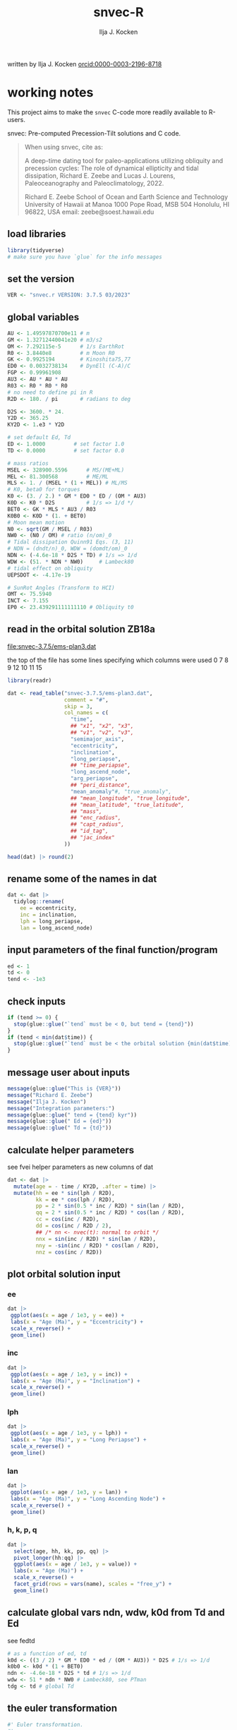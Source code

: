 #+TITLE: snvec-R
#+AUTHOR: Ilja J. Kocken
#+EMAIL: ikocken@hawaii.edu
written by Ilja J. Kocken [[https://orcid.org/0000-0003-2196-8718][orcid:0000-0003-2196-8718]]

#+PROPERTY: header-args:R  :session *R:snvec-R* :exports both :results output :eval no-export

* working notes
:PROPERTIES:
:CREATED:  [2023-03-23 Thu 11:46]
:END:
This project aims to make the =snvec= C-code more readily available to R-users.

snvec: Pre-computed Precession-Tilt solutions and C code.

#+begin_quote
When using snvec, cite as:

A deep-time dating tool for paleo-applications utilizing obliquity
and precession cycles: The role of dynamical ellipticity and tidal
dissipation, Richard E. Zeebe and Lucas J. Lourens, Paleoceanography
and Paleoclimatology, 2022.

Richard E. Zeebe
School of Ocean and Earth
Science and Technology
University of Hawaii at Manoa
1000 Pope Road, MSB 504
Honolulu, HI 96822, USA
email: zeebe@soest.hawaii.edu
#+end_quote

** load libraries
:PROPERTIES:
:CREATED:  [2023-03-30 Thu 09:14]
:END:
#+begin_src R
  library(tidyverse)
  # make sure you have `glue` for the info messages
#+end_src

** set the version
:PROPERTIES:
:CREATED:  [2023-03-28 Tue 13:32]
:END:
#+begin_src R
 VER <- "snvec.r VERSION: 3.7.5 03/2023"
#+end_src

#+RESULTS:

** global variables
#+begin_src R
  AU <- 1.49597870700e11 # m
  GM <- 1.32712440041e20 # m3/s2
  OM <- 7.292115e-5      # 1/s EarthRot
  R0 <- 3.8440e8         # m Moon R0
  GK <- 0.9925194        # Kinoshita75,77
  ED0 <- 0.0032738134    # DynEll (C-A)/C
  FGP <- 0.99961908
  AU3 <- AU * AU * AU
  R03 <- R0 * R0 * R0
  # no need to define pi in R
  R2D <- 180. / pi       # radians to deg

  D2S <- 3600. * 24.
  Y2D <- 365.25
  KY2D <- 1.e3 * Y2D

  # set default Ed, Td
  ED <- 1.0000         # set factor 1.0
  TD <- 0.0000         # set factor 0.0

  # mass ratios
  MSEL <- 328900.5596      # MS/(ME+ML)
  MEL <- 81.300568         # ME/ML
  MLS <- 1. / (MSEL * (1 + MEL)) # ML/MS
  # K0, beta0 for torques
  K0 <- (3. / 2.) * GM * ED0 * ED / (OM * AU3)
  K0D <- K0 * D2S          # 1/s => 1/d */
  BET0 <- GK * MLS * AU3 / R03
  K0B0 <- K0D * (1. + BET0)
  # Moon mean motion
  N0 <- sqrt(GM / MSEL / R03)
  NW0 <- (N0 / OM) # ratio (n/om)_0
  # Tidal dissipation Quinn91 Eqs. (3, 11)
  # NDN = (dndt/n)_0, WDW = (domdt/om)_0
  NDN <- (-4.6e-18 * D2S * TD) # 1/s => 1/d
  WDW <- (51. * NDN * NW0)     # Lambeck80
  # tidal effect on obliquity
  UEPSDOT <- -4.17e-19

  # SunRot Angles (Transform to HCI)
  OMT <- 75.5940
  INCT <- 7.155
  EP0 <- 23.439291111111110 # Obliquity t0
#+end_src

#+RESULTS:

** read in the orbital solution ZB18a
:PROPERTIES:
:CREATED:  [2023-03-23 Thu 11:46]
:END:
[[file:snvec-3.7.5/ems-plan3.dat]]

the top of the file has some lines specifying which columns were used
0  7  8  9  12 10 11 15

#+begin_src R :results value :colnames yes
  library(readr)

  dat <- read_table("snvec-3.7.5/ems-plan3.dat",
                    comment = "#",
                    skip = 3,
                    col_names = c(
                      "time",
                      ## "x1", "x2", "x3",
                      ## "v1", "v2", "v3",
                      "semimajor_axis",
                      "eccentricity",
                      "inclination",
                      "long_periapse",
                      ## "time_periapse",
                      "long_ascend_node",
                      "arg_periapse",
                      ## "peri_distance",
                      "mean_anomaly"#, "true_anomaly",
                      ## "mean_longitude", "true_longitude",
                      ## "mean_latitude", "true_latitude",
                      ## "mass",
                      ## "enc_radius",
                      ## "capt_radius",
                      ## "id_tag",
                      ## "jac_index"
                    ))

  head(dat) |> round(2)
#+end_src

#+RESULTS:
|    time | semimajor_axis | eccentricity | inclination | long_periapse | long_ascend_node | arg_periapse | mean_anomaly |
|---------+----------------+--------------+-------------+---------------+------------------+--------------+--------------|
|       0 |              1 |         0.02 |        7.15 |         27.32 |              180 |      -152.68 |        -2.45 |
| -146100 |              1 |         0.02 |        7.15 |         26.12 |          -179.59 |      -154.29 |         1.27 |
| -292200 |              1 |         0.02 |        7.14 |         24.69 |          -179.17 |      -156.14 |         5.22 |
| -438300 |              1 |         0.02 |        7.12 |         23.67 |          -178.75 |      -157.58 |         8.75 |
| -584400 |              1 |         0.02 |        7.11 |         22.12 |          -178.34 |      -159.54 |         12.8 |
| -730500 |              1 |         0.02 |         7.1 |            21 |          -177.92 |      -161.08 |        16.45 |

** rename some of the names in dat
:PROPERTIES:
:CREATED:  [2023-03-24 Fri 14:14]
:END:
#+begin_src R
  dat <- dat |>
    tidylog::rename(
      ee = eccentricity,
      inc = inclination,
      lph = long_periapse,
      lan = long_ascend_node)
#+end_src

#+RESULTS:
: rename: renamed 4 variables (ee, inc, lph, lan)

** input parameters of the final function/program
#+begin_src R
  ed <- 1
  td <- 0
  tend <- -1e3
#+end_src

#+RESULTS:

** check inputs
:PROPERTIES:
:CREATED:  [2023-03-29 Wed 11:56]
:END:
#+begin_src R
  if (tend >= 0) {
    stop(glue::glue("`tend` must be < 0, but tend = {tend}"))
  }
  if (tend < min(dat$time)) {
    stop(glue::glue("`tend` must be < the orbital solution {min(dat$time)} but tend = {tend}."))
  }
#+end_src

#+RESULTS:

** message user about inputs
:PROPERTIES:
:CREATED:  [2023-03-28 Tue 13:31]
:END:
#+begin_src R
  message(glue::glue("This is {VER}"))
  message("Richard E. Zeebe")
  message("Ilja J. Kocken")
  message("Integration parameters:")
  message(glue::glue(" tend = {tend} kyr"))
  message(glue::glue(" Ed = {ed}"))
  message(glue::glue(" Td = {td}"))
#+end_src

#+RESULTS:
: This is snvec.r VERSION: 3.7.5 03/2023
: Richard E. Zeebe
: Ilja J. Kocken
: Integration parameters:
:  tend = -1000 kyr
:  Ed = 1
:  Td = 0

** calculate helper parameters
see fvei
helper parameters as new columns of dat
#+begin_src R
  dat <- dat |>
    mutate(age = - time / KY2D, .after = time) |>
    mutate(hh = ee * sin(lph / R2D),
           kk = ee * cos(lph / R2D),
           pp = 2 * sin(0.5 * inc / R2D) * sin(lan / R2D),
           qq = 2 * sin(0.5 * inc / R2D) * cos(lan / R2D),
           cc = cos(inc / R2D),
           dd = cos(inc / R2D / 2),
           ## /* nn <- nvec(t): normal to orbit */
           nnx = sin(inc / R2D) * sin(lan / R2D),
           nny = -sin(inc / R2D) * cos(lan / R2D),
           nnz = cos(inc / R2D))
#+end_src

#+RESULTS:

** plot orbital solution input
:PROPERTIES:
:CREATED:  [2023-03-29 Wed 14:20]
:END:
*** ee
#+begin_src R :results output graphics file :file input_ee.png :width 700
  dat |>
   ggplot(aes(x = age / 1e3, y = ee)) +
   labs(x = "Age (Ma)", y = "Eccentricity") +
   scale_x_reverse() +
   geom_line()
#+end_src

#+RESULTS:
[[file:input_ee.png]]

*** inc
#+begin_src R :results output graphics file :file input_inc.png :width 700
  dat |>
   ggplot(aes(x = age / 1e3, y = inc)) +
   labs(x = "Age (Ma)", y = "Inclination") +
   scale_x_reverse() +
   geom_line()
#+end_src

#+RESULTS:
[[file:input_inc.png]]

*** lph
#+begin_src R :results output graphics file :file input_lph.png :width 700
  dat |>
   ggplot(aes(x = age / 1e3, y = lph)) +
   labs(x = "Age (Ma)", y = "Long Periapse") +
   scale_x_reverse() +
   geom_line()
#+end_src

#+RESULTS:
[[file:input_lph.png]]

*** lan
#+begin_src R :results output graphics file :file input_lan.png :width 700
  dat |>
   ggplot(aes(x = age / 1e3, y = lan)) +
   labs(x = "Age (Ma)", y = "Long Ascending Node") +
   scale_x_reverse() +
   geom_line()
#+end_src

#+RESULTS:
[[file:input_lan.png]]

*** h, k, p, q
#+begin_src R :results output graphics file :file input_hkpq.png :width 700
  dat |>
    select(age, hh, kk, pp, qq) |>
    pivot_longer(hh:qq) |>
    ggplot(aes(x = age / 1e3, y = value)) +
    labs(x = "Age (Ma)") +
    scale_x_reverse() +
    facet_grid(rows = vars(name), scales = "free_y") +
    geom_line()
#+end_src

#+RESULTS:
[[file:input_hkpq.png]]

** calculate global vars ndn, wdw, k0d from Td and Ed
:PROPERTIES:
:CREATED:  [2023-03-24 Fri 14:40]
:END:
see fedtd
#+begin_src R
  # as a function of ed, td
  k0d <- ((3 / 2) * GM * ED0 * ed / (OM * AU3)) * D2S # 1/s => 1/d
  k0b0 <- k0d * (1 + BET0)
  ndn <- -4.6e-18 * D2S * td # 1/s => 1/d
  wdw <- 51 * ndn * NW0 # Lambeck80, see PTman
  tdg <- td # global Td
#+end_src

#+RESULTS:

** the euler transformation
:PROPERTIES:
:CREATED:  [2023-03-24 Fri 15:14]
:END:

#+begin_src R
  #' Euler transformation.
  #'
  #' s* = A * s, where spin vector s is in invariable plane and s* in instant
  #' orbit plane. inv = 1 gives inverse transformation (A^-1 = A' =
  #' transpose(A)).
  #' @param s The vector to be transformed.
  #' @param inc  The inclination.
  #' @param lan  The Long Ascending Node
  #' @param inv  Invert the output.
  euler <- function(s, inc, lan, inv = FALSE) {
    a <- matrix(c(cos(lan), sin(lan), 0,
                  -cos(inc) * sin(lan), cos(inc) * cos(lan), sin(inc),
                  sin(inc) * sin(lan), -sin(inc) * cos(lan), cos(inc)),
                nrow = 3)
    if (inv) a <- t(a)
    a %*% s
  }
#+end_src

#+RESULTS:

** initial values for the spin vector s
:PROPERTIES:
:CREATED:  [2023-03-24 Fri 14:04]
:END:
finits

use finits to get initial conditions in transformed ECLIPJ2000

#+begin_src R
  omt <- OMT / R2D
  inct <- INCT / R2D
  ep0 <- EP0 / R2D
  cs <- cos(ep0)

  # first row of nn -> needs to be a vector
  # orbit normal at t=0
  ninit <- with(dat |> slice(1), c(nnx, nny, nnz))  # IJK, named n in C-code

  # transform n => n'
  np <- euler(ninit, inct, omt, TRUE)

  # solve quadratic equation for s0'y
  a <- np[2] * np[2] + np[3]*np[3]
  b <- -2 * cs * np[2]
  c <- cs*cs - np[3] * np[3]

  s0p <- c(NA, NA, NA)
  s0p[2] <- (-b + sqrt(b*b-4*a*c))/(2*a)
  s0p[3] <- sqrt(1-s0p[2]*s0p[2])
  s0p[1] <- 0
  as.matrix(s0p)

  # transform s0' to s0
  s0 <- euler(s0p, inct, omt, 0)
#+end_src

#+RESULTS:
:           [,1]
: [1,] 0.0000000
: [2,] 0.5208739
: [3,] 0.8536336

** set the deSolve state
#+begin_src R
  state <- c(sx = s0[1],
             sy = s0[2],
             sz = s0[3])
#+end_src

#+RESULTS:

** define deSolve parameters
#+begin_src R
  parameters <- c(
    ed = ed,
    td = td,
    k0d = k0d,
    wdw = wdw,
    ndn = ndn)
#+end_src

#+RESULTS:

** our inputs change as a function of time, so we need a function to describe them
:PROPERTIES:
:CREATED:  [2023-03-29 Wed 09:06]
:END:
richard does this with qinterp
http://desolve.r-forge.r-project.org/ has an article on time-varying inputs
we use approxfun to generate a function that approximates =col= for timestep t.

#+begin_src R
  qinterp <- function(dat, col = ee) {
    dat |>
     select(time, {{col}}) |>
     approxfun(rule = 2)
  }
#+end_src

#+RESULTS:

**** double-check that the interpolation is working
#+begin_src R :eval never
  input <- dat |>
    select(time, ee) |>
    approxfun(rule = 2)

  # this creates a function that we can call from within the other function
  # e.g.
  input(1.42 * KY2D)
#+end_src

#+RESULTS:
: [1] 0.01670545

> I created the function

#+begin_src R :results output graphics file :file qinterp_test.png
  dat |>
    slice(1:3) |>
    ggplot(aes(x = time, y = lph)) +
    geom_line() +
    geom_point() +
    annotate("point", x = -.45 * KY2D, y = qinterp(dat, lph)(-.45 * KY2D), col = "red")
#+end_src

#+RESULTS:
[[file:qinterp_test.png]]

** the differential equations
:PROPERTIES:
:CREATED:  [2023-03-24 Fri 11:56]
:END:
see [[derivs]]

#+begin_src R
  # derivatives. RHS of DEQs for spin vector s = y
  eqns <- function(t, state, parameters) {
    with(as.list(c(state, parameters)), {

      # K0, beta0 changing with Td, Ed
      kb <- k0d * (1 + 1 * wdw * t) * (1 + BET0 * (1 + 2 * ndn * t))

      # set time index of solution
      dts <- diff(dat$time)[1]
      ## t <- dat$time[5] # e.g.
      m <- min(round(abs(t / dts) + 1), nrow(dat))

      # for interpolation we can use t directly
      ## if (qinterp) {
      # we call on global dat for now
      qqi <- qinterp(dat, qq)(t)
      ppi <- qinterp(dat, pp)(t)
      cci <- qinterp(dat, cc)(t)
      ddi <- qinterp(dat, dd)(t)
      ## }

      # 1/(1-e^2)^3/2 term
      ff <- (1 - dat$hh[m] * dat$hh[m] - dat$kk[m] * dat$kk[m])
      # shouldn't I also interpolate hh and kk?
      ff <- 1 / sqrt(ff*ff*ff)
      kb <- k0d * (1 + 1 * wdw * t) * (ff + BET0 * (1 + 2 * ndn * t))

      fac <- FGP * kb * (ddi * (ppi * sx - qqi * sy) + cci * sz)

      dX <-  fac * ( cci * sy + ddi * qqi * sz)
      dY <-  fac * (-cci * sx + ddi * ppi * sz)
      dZ <- -fac * ( qqi * sx + ppi * sy) * ddi

      # EPSDOT
      ## dotab = s[1]*nn[1][m]+s[2]*nn[2][m]+s[3]*nn[3][m];
      ## tmp = tdg*EPSDOT*D2S/sqrt(1.-dotab*dotab);
      ## yp[1] += tmp*(nn[1][m] - dotab*s[1]);
      ## yp[2] += tmp*(nn[2][m] - dotab*s[2]);
      ## yp[3] += tmp*(nn[3][m] - dotab*s[3]);

      list(c(dX, dY, dZ))
    }) # end 'with(as.list( ...
  }
#+end_src

#+RESULTS:

** NEXT timesteps to report
:PROPERTIES:
:CREATED:  [2023-03-24 Fri 14:08]
:END:

#+begin_src R
  ## EPSLVR <- 1.e-7 # accuracy 1e-7 2.2e-7/8.5e-7 La
  times <- seq(tend * KY2D, 0, by = 1 * KY2D)
#+end_src

#+RESULTS:

** solve the system of ODEs
:PROPERTIES:
:CREATED:  [2023-03-24 Fri 14:11]
:END:

odeint(y0,NEQ,t0,tfin,EPSLVR,h1,hmin,&nok,&nbad,derivs,stiff);

#+begin_src R
  library(deSolve)
  print(system.time(
    out <- ode(y = state,
               times = times,
               func = eqns,
               parms = parameters,
               method = "rk4")
  ))
#+end_src

#+RESULTS:
: user  system elapsed
: 351.876  12.550 366.878

*** plot the output
clean it up because I cannot deal with base graphics right now

#+begin_src R :results output graphics file :output graphics file :file 2023-03-29_output.png :width 700
  library(tidyverse)

  out |>
   as_tibble() |>
   pivot_longer(cols=c(sx, sy, sz)) |>
   ggplot(aes(x = time, y = value, colour = name)) +
   geom_line()
#+end_src

#+RESULTS:
[[file:2023-03-29_output.png]]

** print the final values for s
:LOGBOOK:
- State "SOME"       from              [2023-03-29 Wed 12:03]
:END:
#+begin_src R
  message(glue::glue("Final values for s:\n {paste(out[nrow(out), 2], out[nrow(out), 3], out[nrow(out), 4])}"))
#+end_src

#+RESULTS:
: Final values for s:
: 0.332791684826841 0.383763337618294 0.861097029093646

** unwrap function
:LOGBOOK:
- State "SOME"       from              [2023-03-24 Fri 14:38]
:END:
I used some help by chatgpt for the next few functions to explain the c-code

[[file:~/Downloads/snvec-3.7.5/snvec-3.7.5.c::=== unwrap()][unwrap()]]
#+begin_src R
  #' unwrap angle.
  #'
  #' unwrap angle. maps jumps greater than pi to their 2pi complement.
  unwrap <- function(y) {
    stopifnot(length(y) > 1L)

    dy <- diff(y) / R2D

    cor <- cumsum(ifelse(dy > pi, -2 * pi,
                  ifelse(dy < -pi, 2 * pi, 0)))
    yu <- y[-1] + cor * R2D
    return(c(y[1], yu))
  }
#+end_src

#+RESULTS:

** unwrap
:PROPERTIES:
:CREATED:  [2023-03-29 Wed 12:03]
:END:
unwrap lph, lan

#+begin_src R
  dat <- dat |>
    mutate(lphu = unwrap(lph),
           lanu = unwrap(lan))
#+end_src

#+RESULTS:

lphu <- unwrap(lph, ls)

** interpolate the orbital solution
:PROPERTIES:
:CREATED:  [2023-03-29 Wed 12:04]
:END:
#+begin_src R
  out <- out |>
    as_tibble() |>
    mutate(
      ## m = min(round(abs(time / )))
      ## dx = diff(time),
      nnx = qinterp(dat, nnx)(time),
      nny = qinterp(dat, nny)(time),
      nnz = qinterp(dat, nnz)(time),
      eei = qinterp(dat, ee)(time),
      inci = qinterp(dat, inc)(time),
      lphi = qinterp(dat, lphu)(time),
      lani = qinterp(dat, lanu)(time)
    )
#+end_src

#+RESULTS:

** calculate obliquity
:PROPERTIES:
:CREATED:  [2023-03-29 Wed 12:12]
:END:
#+begin_src R
  out <- out |>
    # for each row, extract sx, sy, sz, and nnx, nny, nnz as vectors
    rowwise() |>
    mutate(u = list(as.vector(c(sx, sy, sz))),
           nni = list(as.vector(c(nnx, nny, nnz)))) |>
    # and calculate the dotproduct
    mutate(tmp = pracma::dot(u, nni),
           epl = acos(tmp))
#+end_src

#+RESULTS:

** calculate precession and climatic precession
:PROPERTIES:
:CREATED:  [2023-03-29 Wed 12:14]
:END:
#+begin_src R
  out <- out |>
    # coords: fixed HCI => moving orbit plane
    mutate(up = list(euler(u, inci / R2D, lani / R2D,0)),
           # coords: relative to phi(t=0)=0 at J2000
           up = list(euler(up, 0, -(lani + OMT) / R2D - pi / 2, 0)),
           phi = atan2(up[2], up[1]),
           cp = eei * sin((lphi + OMT) / R2D - phi))
#+end_src

#+RESULTS:

** message user about final values
:PROPERTIES:
:CREATED:  [2023-03-29 Wed 12:18]
:END:
#+begin_src R
  message(glue::glue("Final values obliquity, precession (rad): \n {paste(out[nrow(out), 'epl'], out[nrow(out), 'phi'])}"))
#+end_src

#+RESULTS:
: Final values obliquity, precession (rad):
: 0.445973680953389 -2.20220595876195

** plot final values
:PROPERTIES:
:CREATED:  [2023-03-29 Wed 14:14]
:END:
#+begin_src R :results output graphics file :file final_epl.png :width 700
  out |>
   mutate(age = -time/KY2D) |>
   ggplot(aes(x = age, y = epl)) +
   geom_line() +
   geom_point() +
   scale_x_reverse()
#+end_src
*** epl
#+begin_src R :results output graphics file :file final_epl.png :width 700
  out |>
   mutate(age = -time/KY2D) |>
   ggplot(aes(x = age, y = epl)) +
   geom_line() +
   geom_point() +
   scale_x_reverse()
#+end_src

#+RESULTS:
[[file:final_epl.png]]

*** phi
#+begin_src R :results output graphics file :file final_phi.png :width 700
  out |>
   mutate(age = -time/KY2D) |>
   ggplot(aes(x = age, y = phi)) +
   geom_hline(yintercept = c(-pi, pi), col = "red") +
   geom_line() +
   geom_point() +
   scale_x_reverse()
#+end_src

#+RESULTS:
[[file:final_phi.png]]

** write output files
:PROPERTIES:
:CREATED:  [2023-03-29 Wed 12:22]
:END:
:LOGBOOK:
- State "SOME"       from              [2023-03-29 Wed 12:23]
:END:
for now write the rds output
#+begin_src R
  write_rds(out, "out/2023-03-29_out.rds")
#+end_src

#+RESULTS:

#+begin_src R
  out <- read_rds("out/2023-03-29_out.rds")
#+end_src

#+RESULTS:

* snvec.c
:PROPERTIES:
:CREATED:  [2023-03-23 Thu 11:46]
:END:
[[file:snvec-3.7.5/snvec-3.7.5.c]]

*** define global variables
once we turn this into a package, best to define them using a function
#+begin_src R
  ## def_globals <- function()
#+end_src

for now do it the simple way

#+RESULTS:

*** quick interpolation
:LOGBOOK:
- State "SOME"       from              [2023-03-24 Fri 14:38]
:END:
[[file:~/Downloads/snvec-3.7.5/snvec-3.7.5.c::=== qinterp()][qinterp()]]
not sure if needed, could just use R's interp?
#+begin_src R
  qinterp <- function(y, ds, dx, m) {
    yi <- y[m]
    dy <- 0.
    dsa <- abs(ds)
    dxa <- abs(x)
    mm <- 1L

    if (dxa > DBL_EPSILON) {
      mm <- m -
    }
  }
#+end_src

linear interpolation using approx
#+begin_src R
  x = c(41, 45, seq(48, 50, length.out = 8))
  y = rnorm(length(x), 0, 1)
  z = approx(x = x, y = y, xout = 41:50)$y

  plot(x, y, type = "o")
  points(41:50, z, col = "red", pch = 3)
#+end_src

#+RESULTS:
: [1m[33mError[39m in `tibble()`:[22m
: [1m[22m[33m![39m Tibble columns must have compatible sizes.
: [36m•[39m Size 10: Existing data.
: [36m•[39m Size 50: Column `z`.
: [36mℹ[39m Only values of size one are recycled.
: [90mRun `rlang::last_trace()` to see where the error occurred.[39m

#+begin_src R
    qinterp <- function(x) {
    approx(x = x, y = y, xout = )
  }
#+end_src
*** NEXT unwrap
:LOGBOOK:
- State "SOME"       from              [2023-03-24 Fri 14:38]
:END:
I used some help by chatgpt for the next few functions to explain the c-code

[[file:~/Downloads/snvec-3.7.5/snvec-3.7.5.c::=== unwrap()][unwrap()]]
#+begin_src R
  #' unwrap angle.
  #'
  #' unwrap angle. maps jumps greater than pi to their 2pi complement.
  unwrap <- function(y) {
    stopifnot(length(y) > 1L)

    dy <- diff(y) / R2D

    cor <- cumsum(ifelse(dy > pi, -2 * pi,
                  ifelse(dy < -pi, 2 * pi, 0)))
    yu <- y[-1] + cor * R2D
    return(c(y[1], yu))
  }
#+end_src

*** NEXT euler
:LOGBOOK:
- State "SOME"       from              [2023-03-24 Fri 14:39]
:END:
[[file:~/Downloads/snvec-3.7.5/snvec-3.7.5.c::=== euler()][euler()]]

#+RESULTS:

*** fvei
[[file:~/Downloads/snvec-3.7.5/snvec-3.7.5.c::=== fvei()][fvei()]]
calculates global h,k,p,q etc. from ecc,inc etc.

#+begin_src R
  #' fvei
  #'
  #' calculates global h,k,p,q etc. from ecc,inc etc.
  fvei <- function(ee, inc, lph, lan, ls) {
    hh <- ee * sin(lph / R2D)
    kk <- ee * cos(lph / R2D)
    pp <- 2. * sin(0.5 * inc / R2D) * sin(lan / R2D)
    qq <- 2. * sin(0.5 * inc / R2D) * cos(lan / R2D)
    cc <- cos(inc / R2D)
    dd <- cos(inc / R2D/2.)
    ## /* nn <- nvec(t): normal to orbit */
    nn[1] <-  sin(inc / R2D) * sin(lan / R2D)
    nn[2] <- -sin(inc / R2D) * cos(lan / R2D)
    nn[3] <-  cos(inc / R2D)
  }
#+end_src

for now put these values in a simple script below
*** finargs
[[file:~/Downloads/snvec-3.7.5/snvec-3.7.5.c::=== finargs()][finargs()]]
 parse input arguments. arg list:
 [1] tend
 [2] Ed
 [3] Td
 [4] dir  OrbitSoln
 [5] file OrbitSoln

*** fedtd
[[file:~/Downloads/snvec-3.7.5/snvec-3.7.5.c::=== fedtd() ][fedtd()]]
calculates global vars ndn,wdw,k0d from Td,Ed

#+begin_src R
  # as a function of ed, td
  k0d <- ((3./2.)*GM*ED0*ed/(OM*AU3))*D2S # 1/s => 1/d
  k0b0 <- k0d*(1.+BET0)
  ndn <- -4.6e-18*D2S*td # 1/s => 1/d
  wdw <- 51.*ndn*NW0 # Lambeck80, see PTman
  tdg <- td # global Td
#+end_src

#+RESULTS:
: Error: object 'ed' not found
: Error: object 'k0d' not found
: Error: object 'td' not found
: Error: object 'ndn' not found
: Error: object 'td' not found

*** finits
[[file:~/Downloads/snvec-3.7.5/snvec-3.7.5.c::=== finits() ][finits()]]
init spin vector, transform to HCI
s,n in HCI. s',n' in ECLIPJ2000

calculates np
s0p
via euler transform

*** derivs
[[file:~/Downloads/snvec-3.7.5/snvec-3.7.5.c::=== derivs()][derivs()]]

derivatives. RHS of DEQs for spin vector s = y

uses quinterp
#+begin_src R
  derivs <- function(t, y, yp) {
    kb <- ...
    ...
  }
#+end_src

yp[1]
yp[2]
yp[3] are the differential equations

qq pp = g-modes and s-modes, direct
cp derivs of h and k,
h and k from g-modes, calculate from ecc and long perihelion

these are prepped in fvei
*** NEXT driver
this is the one we want to study that does all the steps!

[[file:~/Downloads/snvec-3.7.5/snvec-3.7.5.c::=== driver()][driver()]]
driver routine solving DEQs for spin vector s = y.

this calls =odeint=

odeint(y0,NEQ,t0,tfin,EPSLVR,h1,hmin,&nok,&nbad,derivs,stiff);

where y0 = a vector of size 3 (simple matrix)
NEQ = 3
t0 = 0.0
tfin = tfink * KY2D # days negative
  tfink =  tend = TEND = -1e3 (see finargs)
EPSLVR = 1e-7 global solver control
h1 = 0.1*dxsav
  dxsav = (tfin - t0)/kmax
  kmax = floor(1000.*2.656*sckx)
  sckx = fabs(tfink/1e3)
hmin = 0.0
&nok = ??
&nbad = ??
derivs = function(t, *y, *yp)
stiff = ??

*** odeint
[[file:snvec-3.7.5/fun/solver.c]]
Runge-Kutta driver. calls derivs and SOLVER.
Runge-Kutta driver with adaptive stepsize control. Integrate starting
values ystart[1..nvar] from x1 to x2 with accuracy eps, storing
intermediate results in global variables. h1 should be set as a
guessed first stepsize, hmin as the minimum allowed stepsize (can be
zero). On output nok and nbad are the number of good and bad (but retried
and fixed) steps taken, and ystart is replaced by values at the end of
the integration interval. derivs is the user-supplied routine for
calculating the right-hand side derivative, while SOLVER is the name
of the stepper routine to be used.

* inspect deSolve package
:PROPERTIES:
:CREATED:  [2023-03-24 Fri 12:02]
:END:
https://cran.r-project.org/package=deSolve
the implicit Runge-Kutta method RADAU (Hairer and Wanner 2010). The package contains also a de novo implementation of several Runge-Kutta methods (Butcher 1987; Press et al. 1992; Hairer, Norsett, and Wanner 2009).

** DONE calculate precession and obliquity/tilt based on values for \(E_{d}\) and \(T_{d}\)
CLOSED: [2023-03-29 Wed 14:09]
:PROPERTIES:
:CREATED:  [2023-03-23 Thu 11:46]
:END:
** SOME make the output easily accessible as well
:PROPERTIES:
:CREATED:  [2023-03-23 Thu 11:46]
:END:
:LOGBOOK:
- State "SOME"       from              [2023-03-24 Fri 13:59]
:END:
** DONE what are the parameters that are needed for the differential equations?
CLOSED: [2023-03-29 Wed 12:01]
:PROPERTIES:
:CREATED:  [2023-03-24 Fri 13:54]
:END:

* COMMENT step-by-step
:PROPERTIES:
:CREATED:  [2023-03-28 Tue 15:33]
:END:

** read in the orbital solution

** make them a function of time
:PROPERTIES:
:CREATED:  [2023-03-30 Thu 09:32]
:END:

** specify constants

** specify input values
- tend
- Ed
- Td

** calculate global variables
ndn, wdw, k0d
from Td and Ed

** set up the initial spin vector s
transform them: s, n in HCI, s' and n' in ECLIPJ2000
using the euler function

f(s0, nn, ep0, inct, omt)

** set up the system of differential equations
spin vector s = y
as a function of t, y, and y'
